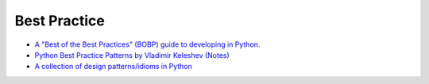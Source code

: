 ========================================
Best Practice
========================================

* `A "Best of the Best Practices" (BOBP) guide to developing in Python. <https://gist.github.com/sloria/7001839>`_
* `Python Best Practice Patterns by Vladimir Keleshev (Notes) <http://stevenloria.com/python-best-practice-patterns-by-vladimir-keleshev-notes/>`_
* `A collection of design patterns/idioms in Python <https://github.com/faif/python-patterns>`_
